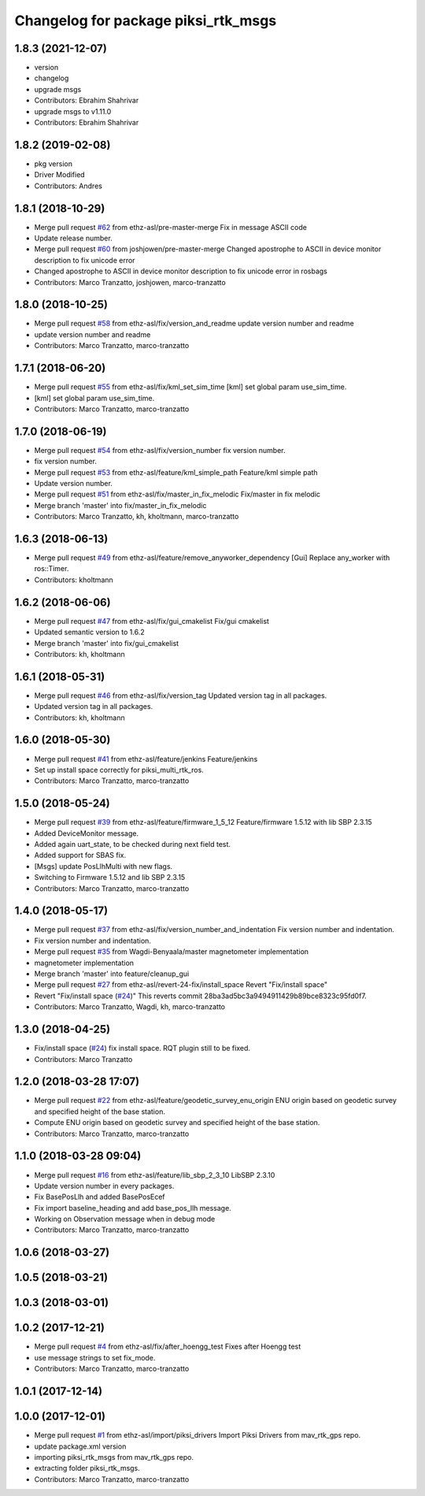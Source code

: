 ^^^^^^^^^^^^^^^^^^^^^^^^^^^^^^^^^^^^
Changelog for package piksi_rtk_msgs
^^^^^^^^^^^^^^^^^^^^^^^^^^^^^^^^^^^^

1.8.3 (2021-12-07)
------------------
* version
* changelog
* upgrade msgs
* Contributors: Ebrahim Shahrivar

* upgrade msgs to v1.11.0
* Contributors: Ebrahim Shahrivar

1.8.2 (2019-02-08)
------------------
* pkg version
* Driver Modified
* Contributors: Andres

1.8.1 (2018-10-29)
------------------
* Merge pull request `#62 <https://github.com/eshahrivar-cpr/earth_rover_piksi/issues/62>`_ from ethz-asl/pre-master-merge
  Fix in message ASCII code
* Update release number.
* Merge pull request `#60 <https://github.com/eshahrivar-cpr/earth_rover_piksi/issues/60>`_ from joshjowen/pre-master-merge
  Changed apostrophe to ASCII in device monitor description to fix unicode error
* Changed apostrophe to ASCII in device monitor description to fix unicode error in rosbags
* Contributors: Marco Tranzatto, joshjowen, marco-tranzatto

1.8.0 (2018-10-25)
------------------
* Merge pull request `#58 <https://github.com/eshahrivar-cpr/earth_rover_piksi/issues/58>`_ from ethz-asl/fix/version_and_readme
  update version number and readme
* update version number and readme
* Contributors: Marco Tranzatto, marco-tranzatto

1.7.1 (2018-06-20)
------------------
* Merge pull request `#55 <https://github.com/eshahrivar-cpr/earth_rover_piksi/issues/55>`_ from ethz-asl/fix/kml_set_sim_time
  [kml] set global param use_sim_time.
* [kml] set global param use_sim_time.
* Contributors: Marco Tranzatto, marco-tranzatto

1.7.0 (2018-06-19)
------------------
* Merge pull request `#54 <https://github.com/eshahrivar-cpr/earth_rover_piksi/issues/54>`_ from ethz-asl/fix/version_number
  fix version number.
* fix version number.
* Merge pull request `#53 <https://github.com/eshahrivar-cpr/earth_rover_piksi/issues/53>`_ from ethz-asl/feature/kml_simple_path
  Feature/kml simple path
* Update version number.
* Merge pull request `#51 <https://github.com/eshahrivar-cpr/earth_rover_piksi/issues/51>`_ from ethz-asl/fix/master_in_fix_melodic
  Fix/master in fix melodic
* Merge branch 'master' into fix/master_in_fix_melodic
* Contributors: Marco Tranzatto, kh, kholtmann, marco-tranzatto

1.6.3 (2018-06-13)
------------------
* Merge pull request `#49 <https://github.com/eshahrivar-cpr/earth_rover_piksi/issues/49>`_ from ethz-asl/feature/remove_anyworker_dependency
  [Gui] Replace any_worker with ros::Timer.
* Contributors: kholtmann

1.6.2 (2018-06-06)
------------------
* Merge pull request `#47 <https://github.com/eshahrivar-cpr/earth_rover_piksi/issues/47>`_ from ethz-asl/fix/gui_cmakelist
  Fix/gui cmakelist
* Updated semantic version to 1.6.2
* Merge branch 'master' into fix/gui_cmakelist
* Contributors: kh, kholtmann

1.6.1 (2018-05-31)
------------------
* Merge pull request `#46 <https://github.com/eshahrivar-cpr/earth_rover_piksi/issues/46>`_ from ethz-asl/fix/version_tag
  Updated version tag in all packages.
* Updated version tag in all packages.
* Contributors: kh, kholtmann

1.6.0 (2018-05-30)
------------------
* Merge pull request `#41 <https://github.com/eshahrivar-cpr/earth_rover_piksi/issues/41>`_ from ethz-asl/feature/jenkins
  Feature/jenkins
* Set up install space correctly for piksi_multi_rtk_ros.
* Contributors: Marco Tranzatto, marco-tranzatto

1.5.0 (2018-05-24)
------------------
* Merge pull request `#39 <https://github.com/eshahrivar-cpr/earth_rover_piksi/issues/39>`_ from ethz-asl/feature/firmware_1_5_12
  Feature/firmware 1.5.12 with lib SBP 2.3.15
* Added DeviceMonitor message.
* Added again uart_state, to be checked during next field test.
* Added support for SBAS fix.
* [Msgs] update PosLlhMulti with new flags.
* Switching to Firmware 1.5.12 and lib SBP 2.3.15
* Contributors: Marco Tranzatto, marco-tranzatto

1.4.0 (2018-05-17)
------------------
* Merge pull request `#37 <https://github.com/eshahrivar-cpr/earth_rover_piksi/issues/37>`_ from ethz-asl/fix/version_number_and_indentation
  Fix version number and indentation.
* Fix version number and indentation.
* Merge pull request `#35 <https://github.com/eshahrivar-cpr/earth_rover_piksi/issues/35>`_ from Wagdi-Benyaala/master
  magnetometer implementation
* magnetometer implementation
* Merge branch 'master' into feature/cleanup_gui
* Merge pull request `#27 <https://github.com/eshahrivar-cpr/earth_rover_piksi/issues/27>`_ from ethz-asl/revert-24-fix/install_space
  Revert "Fix/install space"
* Revert "Fix/install space (`#24 <https://github.com/eshahrivar-cpr/earth_rover_piksi/issues/24>`_)"
  This reverts commit 28ba3ad5bc3a9494911429b89bce8323c95fd0f7.
* Contributors: Marco Tranzatto, Wagdi, kh, marco-tranzatto

1.3.0 (2018-04-25)
------------------
* Fix/install space (`#24 <https://github.com/eshahrivar-cpr/earth_rover_piksi/issues/24>`_)
  fix install space. RQT plugin still to be fixed.
* Contributors: Marco Tranzatto

1.2.0 (2018-03-28 17:07)
------------------------
* Merge pull request `#22 <https://github.com/eshahrivar-cpr/earth_rover_piksi/issues/22>`_ from ethz-asl/feature/geodetic_survey_enu_origin
  ENU origin based on geodetic survey and specified height of the base station.
* Compute ENU origin based on geodetic survey and specified height of the base station.
* Contributors: Marco Tranzatto, marco-tranzatto

1.1.0 (2018-03-28 09:04)
------------------------
* Merge pull request `#16 <https://github.com/eshahrivar-cpr/earth_rover_piksi/issues/16>`_ from ethz-asl/feature/lib_sbp_2_3_10
  LibSBP 2.3.10
* Update version number in every packages.
* Fix BasePosLlh and added BasePosEcef
* Fix import baseline_heading and add base_pos_llh message.
* Working on Observation message when in debug mode
* Contributors: Marco Tranzatto, marco-tranzatto

1.0.6 (2018-03-27)
------------------

1.0.5 (2018-03-21)
------------------

1.0.3 (2018-03-01)
------------------

1.0.2 (2017-12-21)
------------------
* Merge pull request `#4 <https://github.com/eshahrivar-cpr/earth_rover_piksi/issues/4>`_ from ethz-asl/fix/after_hoengg_test
  Fixes after Hoengg test
* use message strings to set fix_mode.
* Contributors: Marco Tranzatto, marco-tranzatto

1.0.1 (2017-12-14)
------------------

1.0.0 (2017-12-01)
------------------
* Merge pull request `#1 <https://github.com/eshahrivar-cpr/earth_rover_piksi/issues/1>`_ from ethz-asl/import/piksi_drivers
  Import Piksi Drivers from mav_rtk_gps repo.
* update package.xml version
* importing piksi_rtk_msgs from mav_rtk_gps repo.
* extracting  folder piksi_rtk_msgs.
* Contributors: Marco Tranzatto, marco-tranzatto
